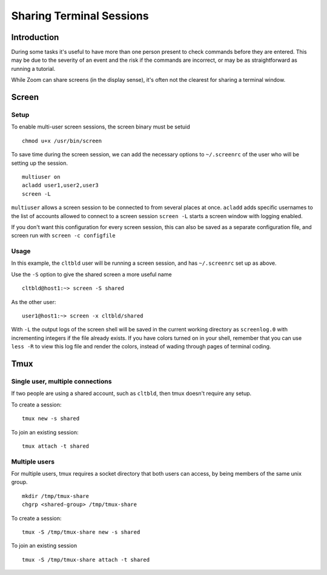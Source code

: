 Sharing Terminal Sessions
=========================

Introduction
------------

During some tasks it's useful to have more than one person present to
check commands before they are entered. This may be due to the severity
of an event and the risk if the commands are incorrect, or may be as
straightforward as running a tutorial.

While Zoom can share screens (in the display sense), it's often not the
clearest for sharing a terminal window.

Screen
------

Setup
~~~~~

To enable multi-user screen sessions, the screen binary must be setuid

::

   chmod u+x /usr/bin/screen

To save time during the screen session, we can add the necessary options
to ``~/.screenrc`` of the user who will be setting up the session.

::

   multiuser on
   acladd user1,user2,user3
   screen -L

``multiuser`` allows a screen session to be connected to from several
places at once. ``acladd`` adds specific usernames to the list of
accounts allowed to connect to a screen session ``screen -L`` starts a
screen window with logging enabled.

If you don't want this configuration for every screen session, this can
also be saved as a separate configuration file, and screen run with
``screen -c configfile``

Usage
~~~~~

In this example, the ``cltbld`` user will be running a screen session,
and has ``~/.screenrc`` set up as above.

Use the ``-S`` option to give the shared screen a more useful name

::

   cltbld@host1:~> screen -S shared

As the other user:

::

   user1@host1:~> screen -x cltbld/shared

With ``-L`` the output logs of the screen shell will be saved in the
current working directory as ``screenlog.0`` with incrementing integers
if the file already exists. If you have colors turned on in your shell,
remember that you can use ``less -R`` to view this log file and render
the colors, instead of wading through pages of terminal coding.

Tmux
----

Single user, multiple connections
~~~~~~~~~~~~~~~~~~~~~~~~~~~~~~~~~

If two people are using a shared account, such as ``cltbld``, then tmux
doesn't require any setup.

To create a session:

::

   tmux new -s shared

To join an existing session:

::

   tmux attach -t shared

Multiple users
~~~~~~~~~~~~~~

For multiple users, tmux requires a socket directory that both users can
access, by being members of the same unix group.

::

   mkdir /tmp/tmux-share
   chgrp <shared-group> /tmp/tmux-share

To create a session:

::

   tmux -S /tmp/tmux-share new -s shared

To join an existing session

::

   tmux -S /tmp/tmux-share attach -t shared
